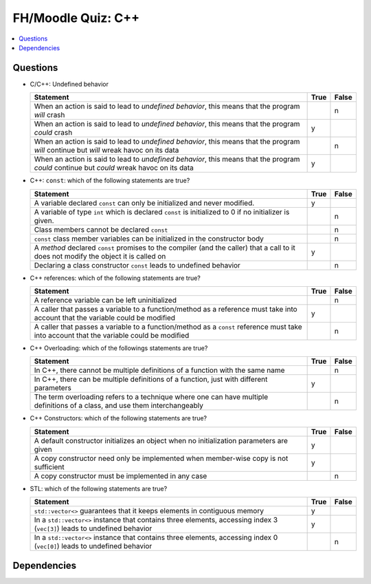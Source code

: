 .. ot-exercise:: cxx03.exercises_misc.fh_moodle_quiz
   :dependencies: cxx03.functions_and_methods.overloading


FH/Moodle Quiz: C++
===================

.. contents::
   :local:

Questions
---------

* C/C++: Undefined behavior

  .. list-table::
     :align: left
     :widths: auto
     :header-rows: 1

     * * Statement
       * True
       * False
     * * When an action is said to lead to *undefined behavior*, this
         means that the program *will* crash
       *
       * n
     * * When an action is said to lead to *undefined behavior*, this
         means that the program *could* crash
       * y
       *
     * * When an action is said to lead to *undefined behavior*, this
         means that the program *will* continue but *will* wreak havoc on
         its data
       *
       * n
     * * When an action is said to lead to *undefined behavior*, this
         means that the program *could* continue but *could* wreak
         havoc on its data
       * y
       *

* C++: ``const``: which of the following statements are true?

  .. list-table::
     :align: left
     :widths: auto
     :header-rows: 1

     * * Statement
       * True
       * False
     * * A variable declared ``const`` can only be initialized and
         never modified.
       * y
       *
     * * A variable of type ``int`` which is declared ``const`` is
         initialized to 0 if no initializer is given.
       *
       * n
     * * Class members cannot be declared ``const``
       *
       * n
     * * ``const`` class member variables can be initialized in the
         constructor body
       *
       * n
     * * A *method* declared ``const`` promises to the compiler (and
         the caller) that a call to it does not modify the object it
         is called on
       * y
       *
     * * Declaring a class constructor ``const`` leads to undefined
         behavior
       *
       * n

* C++ references: which of the following statements are true?

  .. list-table::
     :align: left
     :widths: auto
     :header-rows: 1

     * * Statement
       * True
       * False
     * * A reference variable can be left uninitialized
       *
       * n
     * * A caller that passes a variable to a function/method as a
         reference must take into account that the variable could be
         modified
       * y
       *
     * * A caller that passes a variable to a function/method as a
         ``const`` reference must take into account that the variable
         could be modified
       *
       * n

* C++ Overloading: which of the followings statements are true?

  .. list-table::
     :align: left
     :widths: auto
     :header-rows: 1

     * * Statement
       * True
       * False
     * * In C++, there cannot be multiple definitions of a function
         with the same name
       *
       * n
     * * In C++, there can be multiple definitions of a function, just
         with different parameters
       * y
       *
     * * The term overloading refers to a technique where one can have
         multiple definitions of a class, and use them interchangeably
       *
       * n

* C++ Constructors: which of the following statements are true?

  .. list-table::
     :align: left
     :widths: auto
     :header-rows: 1

     * * Statement
       * True
       * False
     * * A default constructor initializes an object when no
         initialization parameters are given
       * y
       *
     * * A copy constructor need only be implemented when member-wise
         copy is not sufficient
       * y
       *
     * * A copy constructor must be implemented in any case
       *
       * n

* STL: which of the following statements are true?

  .. list-table::
     :align: left
     :widths: auto
     :header-rows: 1

     * * Statement
       * True
       * False
     * * ``std::vector<>`` guarantees that it keeps elements in
         contiguous memory
       * y
       *
     * * In a ``std::vector<>`` instance that contains three elements,
         accessing index 3 (``vec[3]``) leads to undefined behavior
       * y
       *
     * * In a ``std::vector<>`` instance that contains three elements,
         accessing index 0 (``vec[0]``) leads to undefined behavior
       *
       * n

Dependencies
------------

.. ot-graph::
   :entries: cxx03.exercises_misc.fh_moodle_quiz
